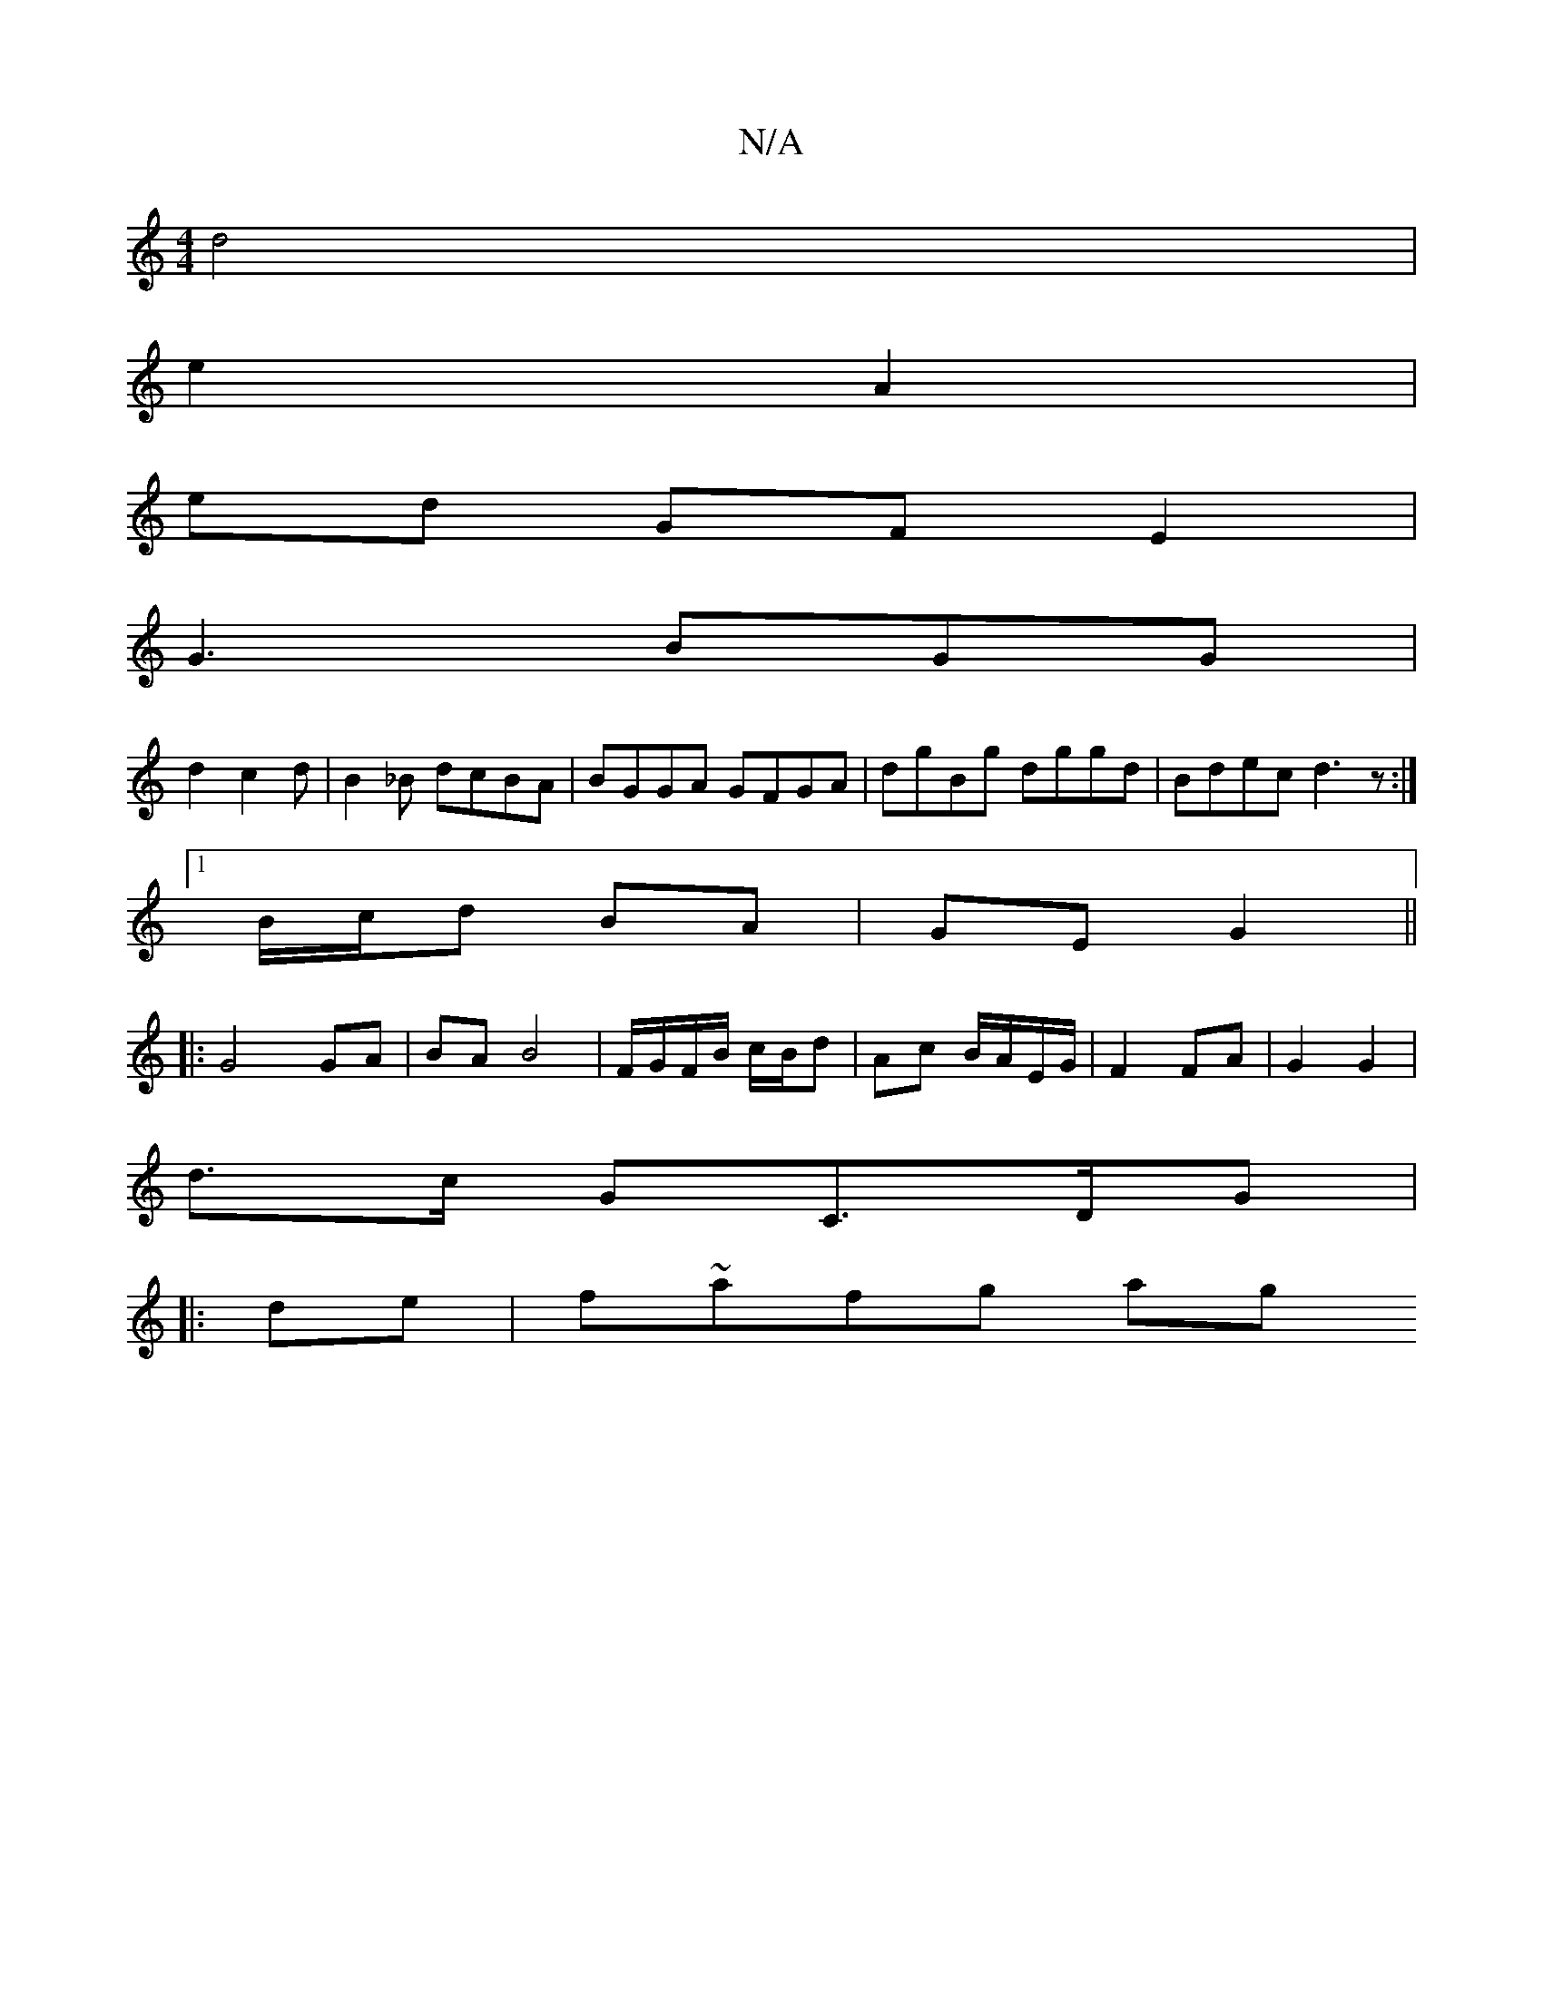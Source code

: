 X:1
T:N/A
M:4/4
R:N/A
K:Cmajor
 d4 |
e2 A2 |
ed GF E2 |
G3 BGG |
d2 c2d |B2_B dcBA| BGGA GFGA|dgBg dggd|Bdec d3z:|
[1 B/c/d BA | GE G2 ||
|: G4 GA | BA B4 | F/G/F/B/ c/B/d | Ac B/A/E/G/ | F2 FA | G2 G2 |
d>c GC>DG|
|: de | f~afg ag